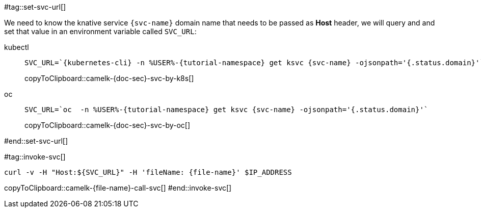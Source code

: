 [svc-name='']
[file-name='']

#tag::set-svc-url[]

We need to know the knative service `{svc-name}` domain name that needs to be passed as **Host** header, we will query and and set that value in an environment variable called `SVC_URL`:

[tabs]
====
kubectl::
+
--
[#camelk-{doc-sec}-svc-by-k8s]
[source,bash,subs="+macros,+attributes"]
----
SVC_URL=`{kubernetes-cli} -n %USER%-{tutorial-namespace} get ksvc {svc-name} -ojsonpath='{.status.domain}'`
----
copyToClipboard::camelk-{doc-sec}-svc-by-k8s[]
--
oc::
+
--
[#camelk-{doc-sec}-svc-by-oc]
[source,bash,subs="+macros,+attributes"]
----
SVC_URL=`oc  -n %USER%-{tutorial-namespace} get ksvc {svc-name} -ojsonpath='{.status.domain}'`
----
copyToClipboard::camelk-{doc-sec}-svc-by-oc[]
--
====
#end::set-svc-url[]

#tag::invoke-svc[]
[#camelk-{file-name}-call-svc]
[source,bash,subs="+macros,+attributes"]
----
curl -v -H pass:["Host:${SVC_URL}"] -H 'fileName: {file-name}' $IP_ADDRESS
----
copyToClipboard::camelk-{file-name}-call-svc[]
#end::invoke-svc[]